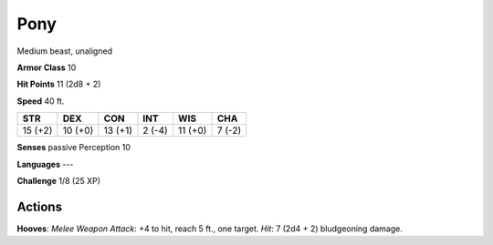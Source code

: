 
.. _srd:pony:

Pony
----

Medium beast, unaligned

**Armor Class** 10

**Hit Points** 11 (2d8 + 2)

**Speed** 40 ft.

+-----------+-----------+-----------+----------+-----------+----------+
| STR       | DEX       | CON       | INT      | WIS       | CHA      |
+===========+===========+===========+==========+===========+==========+
| 15 (+2)   | 10 (+0)   | 13 (+1)   | 2 (-4)   | 11 (+0)   | 7 (-2)   |
+-----------+-----------+-----------+----------+-----------+----------+

**Senses** passive Perception 10

**Languages** ---

**Challenge** 1/8 (25 XP)

Actions
~~~~~~~~~~~~~~~~~~~~~~~~~~~~~~~~~

**Hooves**: *Melee Weapon Attack*: +4 to hit, reach 5 ft., one target.
*Hit*: 7 (2d4 + 2) bludgeoning damage.
